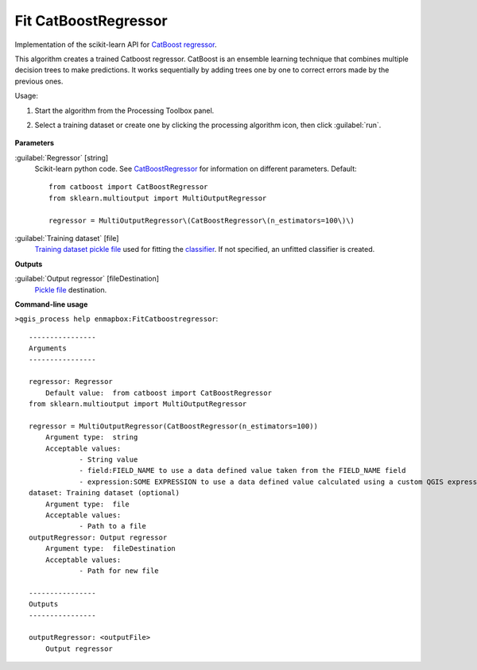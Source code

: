 
..
  ## AUTOGENERATED TITLE START

.. _alg-enmapbox-FitCatboostregressor:

*********************
Fit CatBoostRegressor
*********************

..
  ## AUTOGENERATED TITLE END


..
  ## AUTOGENERATED DESCRIPTION START

Implementation of the scikit-learn API for `CatBoost <https://catboost.ai/en/docs/>`_ `regressor <https://enmap-box.readthedocs.io/en/latest/general/glossary.html#term-regressor>`_.


..
  ## AUTOGENERATED DESCRIPTION END


This algorithm creates a trained Catboost regressor. CatBoost is an ensemble learning technique that combines multiple decision trees to make predictions. It works sequentially by adding trees one by one to correct errors made by the previous ones.

Usage:

1. Start the algorithm from the Processing Toolbox panel.

2. Select a training dataset or create one by clicking the processing algorithm icon, then click :guilabel:`run`.

    .. figure:: ../../processing_algorithms/regression/img/catboost.png
       :align: center


..
  ## AUTOGENERATED PARAMETERS START

**Parameters**


:guilabel:`Regressor` [string]
    Scikit-learn python code. See `CatBoostRegressor <https://catboost.ai/en/docs/concepts/python-reference_catboostregressor>`_ for information on different parameters.
    Default::

        from catboost import CatBoostRegressor
        from sklearn.multioutput import MultiOutputRegressor
        
        regressor = MultiOutputRegressor\(CatBoostRegressor\(n_estimators=100\)\)

:guilabel:`Training dataset` [file]
    `Training dataset <https://enmap-box.readthedocs.io/en/latest/general/glossary.html#term-training-dataset>`_ `pickle file <https://enmap-box.readthedocs.io/en/latest/general/glossary.html#term-pickle-file>`_ used for fitting the `classifier <https://enmap-box.readthedocs.io/en/latest/general/glossary.html#term-classifier>`_. If not specified, an unfitted classifier is created.


**Outputs**


:guilabel:`Output regressor` [fileDestination]
    `Pickle file <https://enmap-box.readthedocs.io/en/latest/general/glossary.html#term-pickle-file>`_ destination.

..
  ## AUTOGENERATED PARAMETERS END

..
  ## AUTOGENERATED COMMAND USAGE START

**Command-line usage**

``>qgis_process help enmapbox:FitCatboostregressor``::

    ----------------
    Arguments
    ----------------
    
    regressor: Regressor
    	Default value:	from catboost import CatBoostRegressor
    from sklearn.multioutput import MultiOutputRegressor
    
    regressor = MultiOutputRegressor(CatBoostRegressor(n_estimators=100))
    	Argument type:	string
    	Acceptable values:
    		- String value
    		- field:FIELD_NAME to use a data defined value taken from the FIELD_NAME field
    		- expression:SOME EXPRESSION to use a data defined value calculated using a custom QGIS expression
    dataset: Training dataset (optional)
    	Argument type:	file
    	Acceptable values:
    		- Path to a file
    outputRegressor: Output regressor
    	Argument type:	fileDestination
    	Acceptable values:
    		- Path for new file
    
    ----------------
    Outputs
    ----------------
    
    outputRegressor: <outputFile>
    	Output regressor
    
    


..
  ## AUTOGENERATED COMMAND USAGE END
